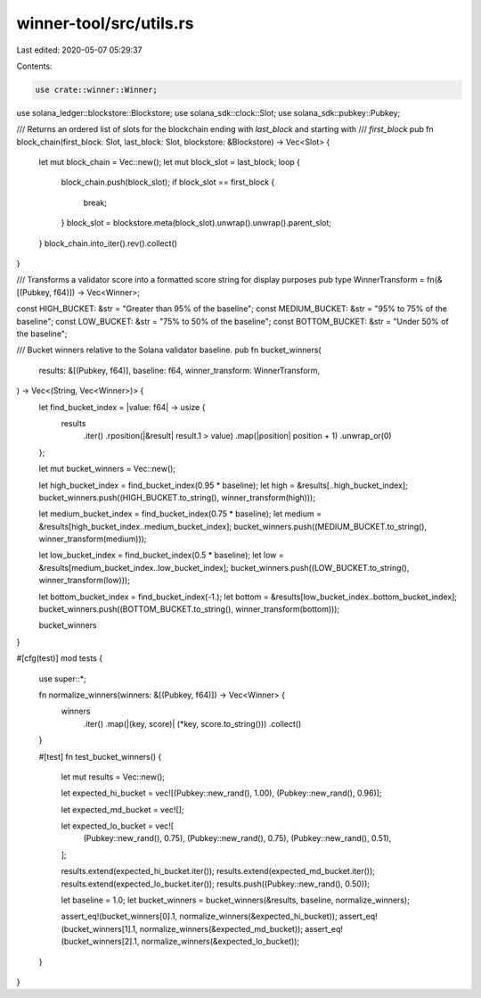winner-tool/src/utils.rs
========================

Last edited: 2020-05-07 05:29:37

Contents:

.. code-block:: rs

    use crate::winner::Winner;
use solana_ledger::blockstore::Blockstore;
use solana_sdk::clock::Slot;
use solana_sdk::pubkey::Pubkey;

/// Returns an ordered list of slots for the blockchain ending with `last_block` and starting with
/// `first_block`
pub fn block_chain(first_block: Slot, last_block: Slot, blockstore: &Blockstore) -> Vec<Slot> {
    let mut block_chain = Vec::new();
    let mut block_slot = last_block;
    loop {
        block_chain.push(block_slot);
        if block_slot == first_block {
            break;
        }
        block_slot = blockstore.meta(block_slot).unwrap().unwrap().parent_slot;
    }
    block_chain.into_iter().rev().collect()
}

/// Transforms a validator score into a formatted score string for display purposes
pub type WinnerTransform = fn(&[(Pubkey, f64)]) -> Vec<Winner>;

const HIGH_BUCKET: &str = "Greater than 95% of the baseline";
const MEDIUM_BUCKET: &str = "95% to 75% of the baseline";
const LOW_BUCKET: &str = "75% to 50% of the baseline";
const BOTTOM_BUCKET: &str = "Under 50% of the baseline";

/// Bucket winners relative to the Solana validator baseline.
pub fn bucket_winners(
    results: &[(Pubkey, f64)],
    baseline: f64,
    winner_transform: WinnerTransform,
) -> Vec<(String, Vec<Winner>)> {
    let find_bucket_index = |value: f64| -> usize {
        results
            .iter()
            .rposition(|&result| result.1 > value)
            .map(|position| position + 1)
            .unwrap_or(0)
    };

    let mut bucket_winners = Vec::new();

    let high_bucket_index = find_bucket_index(0.95 * baseline);
    let high = &results[..high_bucket_index];
    bucket_winners.push((HIGH_BUCKET.to_string(), winner_transform(high)));

    let medium_bucket_index = find_bucket_index(0.75 * baseline);
    let medium = &results[high_bucket_index..medium_bucket_index];
    bucket_winners.push((MEDIUM_BUCKET.to_string(), winner_transform(medium)));

    let low_bucket_index = find_bucket_index(0.5 * baseline);
    let low = &results[medium_bucket_index..low_bucket_index];
    bucket_winners.push((LOW_BUCKET.to_string(), winner_transform(low)));

    let bottom_bucket_index = find_bucket_index(-1.);
    let bottom = &results[low_bucket_index..bottom_bucket_index];
    bucket_winners.push((BOTTOM_BUCKET.to_string(), winner_transform(bottom)));

    bucket_winners
}

#[cfg(test)]
mod tests {
    use super::*;

    fn normalize_winners(winners: &[(Pubkey, f64)]) -> Vec<Winner> {
        winners
            .iter()
            .map(|(key, score)| (*key, score.to_string()))
            .collect()
    }

    #[test]
    fn test_bucket_winners() {
        let mut results = Vec::new();

        let expected_hi_bucket = vec![(Pubkey::new_rand(), 1.00), (Pubkey::new_rand(), 0.96)];

        let expected_md_bucket = vec![];

        let expected_lo_bucket = vec![
            (Pubkey::new_rand(), 0.75),
            (Pubkey::new_rand(), 0.75),
            (Pubkey::new_rand(), 0.51),
        ];

        results.extend(expected_hi_bucket.iter());
        results.extend(expected_md_bucket.iter());
        results.extend(expected_lo_bucket.iter());
        results.push((Pubkey::new_rand(), 0.50));

        let baseline = 1.0;
        let bucket_winners = bucket_winners(&results, baseline, normalize_winners);

        assert_eq!(bucket_winners[0].1, normalize_winners(&expected_hi_bucket));
        assert_eq!(bucket_winners[1].1, normalize_winners(&expected_md_bucket));
        assert_eq!(bucket_winners[2].1, normalize_winners(&expected_lo_bucket));
    }
}


